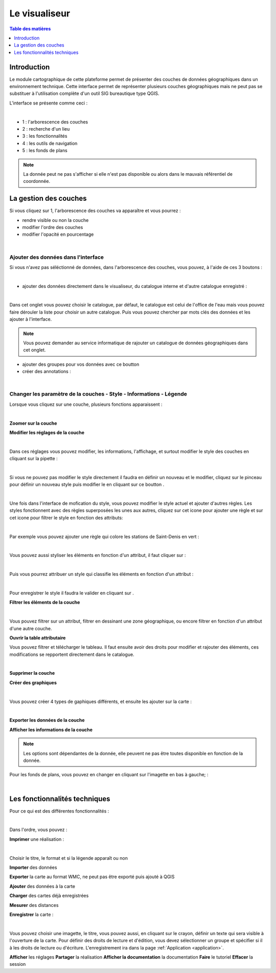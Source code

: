 Le visualiseur
====================

.. _visualiseur:

.. contents:: Table des matières
   :local:
   :depth: 1


Introduction
------------

Le module cartographique de cette plateforme permet de présenter des couches de données géographiques dans un environnement technique. 
Cette interface permet de représenter plusieurs couches géographiques mais ne peut pas se substituer à l'utilisation complète d'un outil SIG bureautique type QGIS.

L'interface se présente comme ceci : 

.. image:: ../images/user_visualiseur/visu_nbr.png
   :alt: Options de filtrage
   :align: center
   :width: 600px

|espace|

- 1 : l'arborescence des couches 
- 2 : recherche d'un lieu 
- 3 : les fonctionnalités 
- 4 : les outils de navigation
- 5 : les fonds de plans

.. note::
   La donnée peut ne pas s'afficher si elle n'est pas disponible ou alors dans le mauvais référentiel de coordonnée.


La gestion des couches
----------------------------------

Si vous cliquez sur 1, l'arborescence des couches va apparaître et vous pourrez : 

- rendre visible ou non la couche
- modifier l'ordre des couches 
- modifier l'opacité en pourcentage

.. image:: ../images/user_visualiseur/visu_couches_details.png
   :alt: Options de filtrage
   :align: center
   :width: 600px

|espace|


Ajouter des données dans l'interface
~~~~~~~~~~~~~~~~~~~~~~~~~~~~~~~~~~~~~~

Si vous n'avez pas séléctionné de données, dans l'arborescence des couches, vous pouvez, à l'aide de ces 3 boutons : 

.. image:: ../images/user_visualiseur/visu_couches_button.png
   :alt: Options de filtrage
   :align: center
   :width: 200px

|espace|


- ajouter des données directement dans le visualiseur, du catalogue interne et d'autre catalogue enregistré |ajout_couche|: 

.. image:: ../images/user_visualiseur/visu_cat.png
   :alt: Options de filtrage
   :align: center
   :width: 600px

|espace|

Dans cet onglet vous pouvez choisir le catalogue, par défaut, le catalogue est celui de l'office de l'eau mais vous pouvez faire dérouler
la liste pour choisir un autre catalogue. Puis vous pouvez chercher par mots clés des données et les ajouter à l'interface. 

.. note:: 

   Vous pouvez demander au service informatique de rajouter un catalogue de données géographiques dans cet onglet. 

- ajouter des groupes pour vos données avec ce boutton |ajout_group|
- créer des annotations |annotations|: 

.. image:: ../images/user_visualiseur/visu_annotation.png
   :alt: Options de filtrage
   :align: center
   :width: 600px

|espace|


Changer les paramètre de la couches - Style - Informations - Légende 
~~~~~~~~~~~~~~~~~~~~~~~~~~~~~~~~~~~~~~~~~~~~~~~~~~~~~~~~~~~~~~~~~~~~~~~~~~


Lorsque vous cliquez sur une couche, plusieurs fonctions apparaissent : 

.. image:: ../images/user_visualiseur/visu_couches_barre.png
   :alt: Options de filtrage
   :align: center
   :width: 500px

|espace|

**Zoomer sur la couche** |logo-zoom|

**Modifier les réglages de la couche** |logo-reglage|

.. image:: ../images/user_visualiseur/visu_couches_reglages.png
   :alt: Options de filtrage
   :align: center
   :width: 500px

|espace|

Dans ces réglages vous pouvez modifier, les informations, l'affichage, et surtout modifier le style des couches en cliquant sur la pipette |pinceau-blanco| : 

.. image:: ../images/user_visualiseur/visu_style_1.png
   :alt: Options de filtrage
   :align: center
   :width: 600px

|espace|

Si vous ne pouvez pas modifier le style directement il faudra en définir un nouveau et le modifier, cliquez sur le pinceau |logo-pinceau| pour définir
un nouveau style puis modifier le en cliquant sur ce boutton |logo-modif|.

.. image:: ../images/user_visualiseur/visu_styyle.png
   :alt: Options de filtrage
   :align: center
   :width: 600px

|espace|

Une fois dans l'interface de mofication du style, vous pouvez modifier le style actuel et ajouter d'autres règles. Les styles fonctionnent
avec des règles superposées les unes aux autres, cliquez sur cet icone pour ajouter une règle |logo-rond| et sur cet icone |logo-entonnoir|
pour filtrer le style en fonction des attributs: 

.. image:: ../images/user_visualiseur/regles_sup.png
   :alt: Options de filtrage
   :align: center
   :width: 600px

|espace|

Par exemple vous pouvez ajouter une règle qui colore les stations de Saint-Denis en vert : 

.. image:: ../images/user_visualiseur/visu_couche_sup.png
   :alt: Options de filtrage
   :align: center
   :width: 600px

|espace|

Vous pouvez aussi styliser les éléments en fonction d'un attribut, il faut cliquer sur |trois| : 

.. image:: ../images/user_visualiseur/filtre/classif.png
   :alt: Options de filtrage
   :align: center
   :width: 500px

|espace|

Puis vous pourrez attribuer un style qui classifie les éléments en fonction d'un attribut : 

.. image:: ../images/user_visualiseur/filtre/classif_2.png
   :alt: Options de filtrage
   :align: center
   :width: 500px

|espace|

Pour enregistrer le style il faudra le valider en cliquant sur |button_valid|. 

**Filtrer les éléments de la couche** |logo-filtre|

.. image:: ../images/user_visualiseur/visu_filtre.png
   :alt: Options de filtrage
   :align: center
   :width: 600px

|espace|

Vous pouvez filtrer sur un attribut, filtrer en dessinant une zone géographique, ou encore filtrer en fonction d'un attribut d'une autre couche.

**Ouvrir la table attributaire** |logo-table|

.. image:: ../images/user_visualiseur/visuu_table.png
   :alt: Capture d'écran du catalogue
   :align: center
   :width: 600px

Vous pouvez filtrer et télécharger le tableau. Il faut ensuite avoir des droits pour modifier et rajouter des éléments, ces modifications se repportent directement dans le catalogue. 

|espace|

**Supprimer la couche** |logo-bin|

**Créer des graphiques** |logo-graph|

.. image:: ../images/user_visualiseur/widgets.png
   :alt: Capture d'écran du catalogue
   :align: center
   :width: 600px

|espace|

Vous pouvez créer 4 types de gaphiques différents, et ensuite les ajouter sur la carte :

.. image:: ../images/user_visualiseur/graphiques.png
   :alt: Capture d'écran du catalogue
   :align: center
   :width: 600px

|espace|

**Exporter les données de la couche** |logo-down|

**Afficher les informations de la couche** |logo-i|


.. note::
   Les options sont dépendantes de la donnée, elle peuvent ne pas être toutes disponible en fonction de la donnée. 

Pour les fonds de plans, vous pouvez en changer en cliquant sur l'imagette en bas à gauche; : 

.. image:: ../images/user_visualiseur/visu_fonds.png
   :alt: Options de filtrage
   :align: center
   :width: 600px

|espace|



Les fonctionnalités techniques
--------------------------------------------------

Pour ce qui est des différentes fonctionnalités :

.. image:: ../images/user_visualiseur/visu_fct.png
   :alt: Capture d'écran du catalogue
   :align: center
   :width: 50px

|espace|

Dans l'ordre, vous pouvez : 

**Imprimer** une réalisation |print|: 

.. image:: ../images/user_visualiseur/visu_print.png
   :alt: Capture d'écran du catalogue
   :align: center
   :width: 600px

|espace|

Choisir le titre, le format et si la légende apparaît ou non 


**Importer** des données |import|

**Exporter** la carte au format WMC, ne peut pas être exporté puis ajouté à QGIS |export|

**Ajouter** des données à la carte |ajout|

**Charger** des cartes déjà enregistrées |app|

**Mesurer** des distances |mesure|

**Enregistrer** la carte |enreg| : 


.. image:: ../images/user_visualiseur/visu_download.png
   :alt: Capture d'écran du catalogue
   :align: center
   :width: 600px

|espace|

Vous pouvez choisir une imagette, le titre, vous pouvez aussi, en cliquant sur le crayon, définir un texte qui sera visible à l'ouverture de la carte.
Pour définir des droits de lecture et d'édition, vous devez sélectionner un groupe et spécifier si il à les droits de lecture ou d'écriture.
L'enregistrement ira dans la page :ref:`Application <application>`.

**Afficher** les réglages
**Partager** la réalisation
**Afficher la documentation** la documentation
**Faire** le tutoriel 
**Effacer** la session




.. |logo-zoom| image:: ../images/user_visualiseur/button_zoom.png
   :alt: Options de réglage
   :width: 30px

.. |logo-reglage| image:: ../images/user_visualiseur/button_reglage.png
   :alt: Options de réglage
   :width: 30px

.. |logo-filtre| image:: ../images/user_visualiseur/button_filtre.png
   :alt: Options de réglage
   :width: 30px

.. |logo-table| image:: ../images/user_visualiseur/button_table.png
   :alt: Options de réglage
   :width: 30px

.. |logo-bin| image:: ../images/user_visualiseur/button_bin.png
   :alt: Options de réglage
   :width: 30px

.. |logo-graph| image:: ../images/user_visualiseur/button_graph.png
   :alt: Options de réglage
   :width: 30px

.. |logo-down| image:: ../images/user_visualiseur/button_down.png
   :alt: Options de réglage
   :width: 30px

.. |logo-i| image:: ../images/user_visualiseur/button_i.png
   :alt: Options de réglage
   :width: 30px

.. |espace| unicode:: 0xA0 

.. |logo-pinceau| image:: ../images/user_visualiseur/button_pinceau.png
   :alt: Options de réglage
   :width: 30px

.. |logo-modif| image:: ../images/user_visualiseur/button_modif.png
   :alt: Options de réglage
   :width: 30px

.. |pinceau-blanco| image:: ../images/user_visualiseur/visu_pinceau_blanco.png
   :alt: Options de réglage
   :width: 30px

.. |logo-rond| image:: ../images/user_visualiseur/logo_rond.png
   :alt: Options de réglage
   :width: 30px

.. |logo-entonnoir| image:: ../images/user_visualiseur/logo_ento.png
   :alt: Options de réglage
   :width: 30px

.. |button_valid| image:: ../images/user_visualiseur/button_valid.png
   :alt: Options de réglage
   :width: 30px

.. |ajout_couche| image:: ../images/user_visualiseur/button/ajout_couche.png
   :alt: Options de réglage
   :width: 30px

.. |ajout_group| image:: ../images/user_visualiseur/button/ajout_group.png
   :alt: Options de réglage
   :width: 30px

.. |annotations| image:: ../images/user_visualiseur/button/annotation.png
   :alt: Options de réglage
   :width: 30px

.. |ajout| image:: ../images/user_visualiseur/button/ajout.png
   :alt: Options de réglage
   :width: 30px

.. |app| image:: ../images/user_visualiseur/button/app.png
   :alt: Options de réglage
   :width: 30px

.. |bin_session| image:: ../images/user_visualiseur/button/bin_session.png
   :alt: Options de réglage
   :width: 30px

.. |doc| image:: ../images/user_visualiseur/button/doc.png
   :alt: Options de réglage
   :width: 30px

.. |enreg| image:: ../images/user_visualiseur/button/enreg.png
   :alt: Options de réglage
   :width: 30px

.. |export| image:: ../images/user_visualiseur/button/export.png
   :alt: Options de réglage
   :width: 30px

.. |import| image:: ../images/user_visualiseur/button/import.png
   :alt: Options de réglage
   :width: 30px

.. |mesure| image:: ../images/user_visualiseur/button/mesure.png
   :alt: Options de réglage
   :width: 30px

.. |partage| image:: ../images/user_visualiseur/button/partage.png
   :alt: Options de réglage
   :width: 30px

.. |print| image:: ../images/user_visualiseur/button/print.png
   :alt: Options de réglage
   :width: 30px

.. |reglages| image:: ../images/user_visualiseur/button/reglages.png
   :alt: Options de réglage
   :width: 30px

.. |tuto| image:: ../images/user_visualiseur/button/tuto.png
   :alt: Options de réglage
   :width: 30px

.. |trois| image:: ../images/user_visualiseur/filtre/trois.png
   :alt: Options de réglage
   :width: 30px


